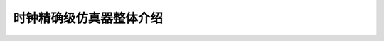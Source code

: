 ========================================================================
时钟精确级仿真器整体介绍
========================================================================


